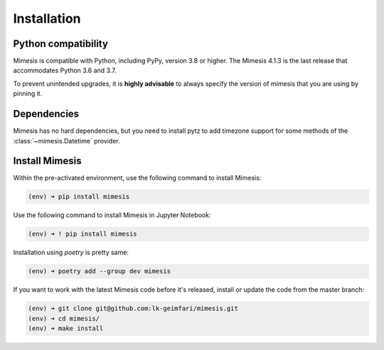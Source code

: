 ============
Installation
============

Python compatibility
--------------------

Mimesis is compatible with Python, including PyPy, version 3.8 or higher.
The Mimesis 4.1.3 is the last release that accommodates Python 3.6 and 3.7.

To prevent unintended upgrades, it is **highly advisable** to always specify
the version of mimesis that you are using by pinning it.

Dependencies
------------

Mimesis has no hard dependencies, but you need to install pytz to add
timezone support for some methods of the :class:`~mimesis.Datetime` provider.


Install Mimesis
---------------

Within the pre-activated environment, use the following command to install Mimesis:

.. code-block:: sh

    (env) ➜ pip install mimesis

Use the following command to install Mimesis in Jupyter Notebook:

.. code-block:: sh

    (env) ➜ ! pip install mimesis

Installation using *poetry* is pretty same:

.. code-block:: sh

    (env) ➜ poetry add --group dev mimesis


If you want to work with the latest Mimesis code before it's released, install or
update the code from the master branch:

.. code-block:: sh

    (env) ➜ git clone git@github.com:lk-geimfari/mimesis.git
    (env) ➜ cd mimesis/
    (env) ➜ make install

